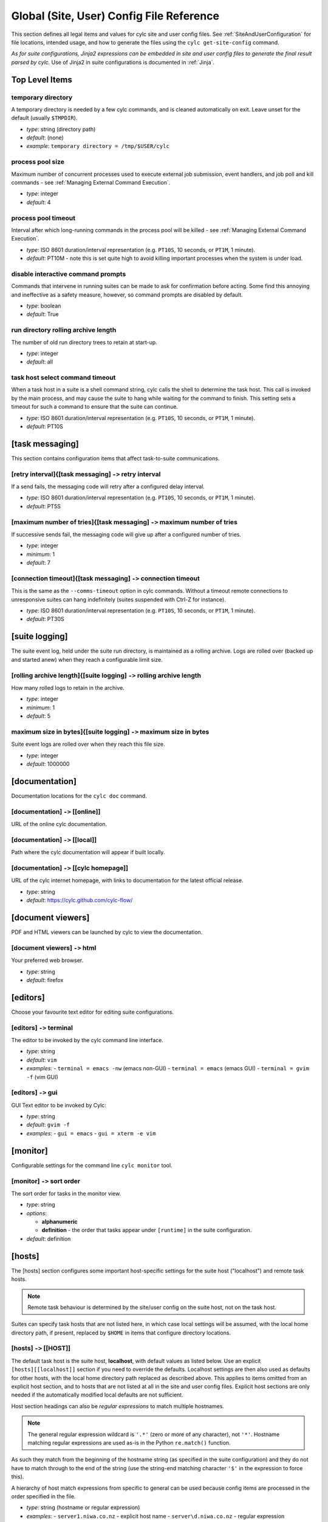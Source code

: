 .. _SiteRCReference:

Global (Site, User) Config File Reference
=========================================

This section defines all legal items and values for cylc site and
user config files. See :ref:`SiteAndUserConfiguration` for file locations,
intended usage, and how to generate the files using the
``cylc get-site-config`` command.

*As for suite configurations, Jinja2 expressions can be embedded in
site and user config files to generate the final result parsed by cylc.*
Use of Jinja2 in suite configurations is documented in :ref:`Jinja`.


Top Level Items
---------------


temporary directory
^^^^^^^^^^^^^^^^^^^

A temporary directory is needed by a few cylc commands, and is cleaned
automatically on exit. Leave unset for the default (usually ``$TMPDIR``).

- *type*: string (directory path)
- *default*: (none)
- *example*: ``temporary directory = /tmp/$USER/cylc``


.. _process pool size:

process pool size
^^^^^^^^^^^^^^^^^

Maximum number of concurrent processes used to execute external job
submission, event handlers, and job poll and kill commands - see
:ref:`Managing External Command Execution`.

- *type*: integer
- *default*: 4


.. _process pool timeout:

process pool timeout
^^^^^^^^^^^^^^^^^^^^

Interval after which long-running commands in the process pool will be killed -
see :ref:`Managing External Command Execution`.

- *type*: ISO 8601 duration/interval representation (e.g.
  ``PT10S``, 10 seconds, or ``PT1M``, 1 minute).
- *default*: PT10M -  note this is set quite high to avoid killing
  important processes when the system is under load.


disable interactive command prompts
^^^^^^^^^^^^^^^^^^^^^^^^^^^^^^^^^^^

Commands that intervene in running suites can be made to ask for
confirmation before acting. Some find this annoying and ineffective as a
safety measure, however, so command prompts are disabled by default.

- *type*: boolean
- *default*: True


run directory rolling archive length
^^^^^^^^^^^^^^^^^^^^^^^^^^^^^^^^^^^^

The number of old run directory trees to retain at start-up.

- *type*: integer
- *default*: all


task host select command timeout
^^^^^^^^^^^^^^^^^^^^^^^^^^^^^^^^

When a task host in a suite is a shell command string, cylc calls the shell to
determine the task host. This call is invoked by the main process, and may
cause the suite to hang while waiting for the command to finish. This setting
sets a timeout for such a command to ensure that the suite can continue.

- *type*: ISO 8601 duration/interval representation (e.g.
  ``PT10S``, 10 seconds, or ``PT1M``, 1 minute).
- *default*: PT10S


[task messaging]
----------------

This section contains configuration items that affect task-to-suite
communications.


[retry interval]{[task messaging] ``->`` retry interval
^^^^^^^^^^^^^^^^^^^^^^^^^^^^^^^^^^^^^^^^^^^^^^^^^^^^^^^

If a send fails, the messaging code will retry after a configured
delay interval.

- *type*: ISO 8601 duration/interval representation (e.g.
  ``PT10S``, 10 seconds, or ``PT1M``, 1 minute).
- *default*: PT5S


[maximum number of tries]{[task messaging] ``->`` maximum number of tries
^^^^^^^^^^^^^^^^^^^^^^^^^^^^^^^^^^^^^^^^^^^^^^^^^^^^^^^^^^^^^^^^^^^^^^^^^

If successive sends fail, the messaging code will give up after a
configured number of tries.

- *type*: integer
- *minimum*: 1
- *default*: 7


[connection timeout]{[task messaging] ``->`` connection timeout
^^^^^^^^^^^^^^^^^^^^^^^^^^^^^^^^^^^^^^^^^^^^^^^^^^^^^^^^^^^^^^^

This is the same as the ``--comms-timeout`` option in cylc
commands. Without a timeout remote connections to unresponsive
suites can hang indefinitely (suites suspended with Ctrl-Z for instance).

- *type*: ISO 8601 duration/interval representation (e.g.
  ``PT10S``, 10 seconds, or ``PT1M``, 1 minute).
- *default*: PT30S


[suite logging]
---------------

The suite event log, held under the suite run directory, is maintained
as a rolling archive. Logs are rolled over (backed up and started anew)
when they reach a configurable limit size.


[rolling archive length]{[suite logging] ``->`` rolling archive length
^^^^^^^^^^^^^^^^^^^^^^^^^^^^^^^^^^^^^^^^^^^^^^^^^^^^^^^^^^^^^^^^^^^^^^

How many rolled logs to retain in the archive.

- *type*: integer
- *minimum*: 1
- *default*: 5


maximum size in bytes]{[suite logging] ``->`` maximum size in bytes
^^^^^^^^^^^^^^^^^^^^^^^^^^^^^^^^^^^^^^^^^^^^^^^^^^^^^^^^^^^^^^^^^^^

Suite event logs are rolled over when they reach this file size.

- *type*: integer
- *default*: 1000000


[documentation]
---------------

Documentation locations for the ``cylc doc`` command.

[documentation] ``->`` [[online]]
^^^^^^^^^^^^^^^^^^^^^^^^^^^^^^^^^

URL of the online cylc documentation.

[documentation] ``->`` [[local]]
^^^^^^^^^^^^^^^^^^^^^^^^^^^^^^^^

Path where the cylc documentation will appear if built locally.

[documentation] ``->`` [[cylc homepage]]
^^^^^^^^^^^^^^^^^^^^^^^^^^^^^^^^^^^^^^^^

URL of the cylc internet homepage, with links to documentation for the
latest official release.

- *type*: string
- *default*: https://cylc.github.com/cylc-flow/


[document viewers]
------------------

PDF and HTML viewers can be launched by cylc to view the documentation.

[document viewers] ``->`` html
^^^^^^^^^^^^^^^^^^^^^^^^^^^^^^

Your preferred web browser.

- *type*: string
- *default*: firefox


[editors]
---------

Choose your favourite text editor for editing suite configurations.


[editors] ``->`` terminal
^^^^^^^^^^^^^^^^^^^^^^^^^

The editor to be invoked by the cylc command line interface.

- *type*: string
- *default*: ``vim``
- *examples*:
  - ``terminal = emacs -nw`` (emacs non-GUI)
  - ``terminal = emacs`` (emacs GUI)
  - ``terminal = gvim -f`` (vim GUI)


[editors] ``->`` gui
^^^^^^^^^^^^^^^^^^^^

GUI Text editor to be invoked by Cylc:

- *type*: string
- *default*: ``gvim -f``
- *examples*:
  - ``gui = emacs``
  - ``gui = xterm -e vim``


[monitor]
---------

Configurable settings for the command line ``cylc monitor`` tool.


[monitor] ``->`` sort order
^^^^^^^^^^^^^^^^^^^^^^^^^^^

The sort order for tasks in the monitor view.

- *type*: string
- *options*:

  - **alphanumeric**
  - **definition** -  the order that tasks appear under
    ``[runtime]`` in the suite configuration.

- *default*: definition


[hosts]
-------

The [hosts] section configures some important host-specific settings for
the suite host ("localhost") and remote task hosts.

.. note::

   Remote task behaviour is determined by the site/user config on the
   suite host, not on the task host.

Suites can specify task hosts that
are not listed here, in which case local settings will be assumed,
with the local home directory path, if present, replaced by
``$HOME`` in items that configure directory locations.


[hosts] ``->`` [[HOST]]
^^^^^^^^^^^^^^^^^^^^^^^

The default task host is the suite host, **localhost**, with default
values as listed below. Use an explicit ``[hosts][[localhost]]``
section if you need to override the defaults. Localhost settings are
then also used as defaults for other hosts, with the local home
directory path replaced as described above. This applies to items
omitted from an explicit host section, and to hosts that are not listed
at all in the site and user config files.  Explicit host sections are only
needed if the automatically modified local defaults are not sufficient.

Host section headings can also be *regular expressions* to match
multiple hostnames.

.. note::

   The general regular expression wildcard
   is ``'.*'`` (zero or more of any character), not ``'*'``.
   Hostname matching regular expressions are used as-is in the Python
   ``re.match()`` function.

As such they match from the beginning
of the hostname string (as specified in the suite configuration) and they
do not have to match through to the end of the string (use the
string-end matching character ``'$'`` in the expression to force this).

A hierarchy of host match expressions from specific to general can be
used because config items are processed in the order specified in the
file.

- *type*: string (hostname or regular expression)
- *examples*:
  - ``server1.niwa.co.nz`` - explicit host name
  - ``server\d.niwa.co.nz`` - regular expression


[hosts] ``->`` [[HOST]] ``->`` run directory
""""""""""""""""""""""""""""""""""""""""""""

The top level for suite logs and service files, etc. Can contain
``$HOME`` or ``$USER`` but not other environment variables (the
item cannot actually be evaluated by the shell on HOST before use, but the
remote home directory is where ``rsync`` and ``ssh`` naturally
land, and the remote username is known by the suite server program).

- *type*: string (directory path)
- *default*: ``$HOME/cylc-run``
- *example*: ``/nfs/data/$USER/cylc-run``


.. _workdirectory:

[hosts] ``->`` [[HOST]] ``->`` work directory
"""""""""""""""""""""""""""""""""""""""""""""

The top level for suite work and share directories. Can contain
``$HOME`` or ``$USER`` but not other environment variables
(the item cannot actually be evaluated by the shell on HOST before use, but the
remote home directory is where ``rsync`` and ``ssh`` naturally
land, and the remote username is known by the suite server program).

- *type*: string (directory path)
- *localhost default*: ``$HOME/cylc-run``
- *example*: ``/nfs/data/$USER/cylc-run``


.. _task_comms_method:

[hosts] ``->`` [[HOST]] ``->`` task communication method
""""""""""""""""""""""""""""""""""""""""""""""""""""""""

The means by which task progress messages are reported back to the running suite.
See above for default polling intervals for the poll method.

- *type*: string (must be one of the following three options)
- *options*:
  - **default** - direct client-server communication via network ports
  - **ssh** - use ssh to re-invoke the messaging commands on the suite server
  - **poll** - the suite polls for the status of tasks (no task messaging)
- *localhost default*: default


.. _execution_polling:

[hosts] ``->`` [[HOST]] ``->`` execution polling intervals
""""""""""""""""""""""""""""""""""""""""""""""""""""""""""

Cylc can poll running jobs to catch problems that prevent task messages
from being sent back to the suite, such as hard job kills, network
outages, or unplanned task host shutdown. Routine polling is done only
for the polling *task communication method* (below) unless
suite-specific polling is configured in the suite configuration.
A list of interval values can be specified, with the last value used
repeatedly until the task is finished - this allows more frequent
polling near the beginning and end of the anticipated task run time.
Multipliers can be used as shorthand as in the example below.

- *type*: ISO 8601 duration/interval representation (e.g.
  ``PT10S``, 10 seconds, or ``PT1M``, 1 minute).
- *default*:
- *example*: ``execution polling intervals = 5*PT1M, 10*PT5M, 5*PT1M``


.. _submission_polling:

[hosts] ``->`` [[HOST]] ``->`` submission polling intervals
"""""""""""""""""""""""""""""""""""""""""""""""""""""""""""

Cylc can also poll submitted jobs to catch problems that prevent the
submitted job from executing at all, such as deletion from an external
batch scheduler queue. Routine polling is done only for the polling
*task communication method* (above) unless suite-specific polling
is configured in the suite configuration. A list of interval
values can be specified as for execution polling (above) but a single
value is probably sufficient for job submission polling.

- *type*: ISO 8601 duration/interval representation (e.g.
  ``PT10S``, 10 seconds, or ``PT1M``, 1 minute).
- *default*:
- *example*: (see the execution polling example above)


[hosts] ``->`` [[HOST]] ``->`` scp command
""""""""""""""""""""""""""""""""""""""""""

A string for the command used to copy files to a remote host. This is not used
on the suite host unless you run local tasks under another user account. The
value is assumed to be ``scp`` with some initial options or a command
that implements a similar interface to ``scp``.

- *type*: string
- *localhost default*: ``scp -oBatchMode=yes -oConnectTimeout=10``


[hosts] ``->`` [[HOST]] ``->`` ssh command
""""""""""""""""""""""""""""""""""""""""""

A string for the command used to invoke commands on this host. This is not
used on the suite host unless you run local tasks under another user account.
The value is assumed to be ``ssh`` with some initial options or a
command that implements a similar interface to ``ssh``.

- *type*: string
- *localhost default*: ``ssh -oBatchMode=yes -oConnectTimeout=10``


[hosts] ``->`` [[HOST]] ``->`` use login shell
""""""""""""""""""""""""""""""""""""""""""""""

Whether to use a login shell or not for remote command invocation. By
default cylc runs remote ssh commands using a login shell:

.. code-block:: bash

   ssh user@host 'bash --login cylc ...'

which will source ``/etc/profile`` and
``~/.profile`` to set up the user environment.  However, for
security reasons some institutions do not allow unattended commands to
start login shells, so you can turn off this behaviour to get:

.. code-block:: bash

   ssh user@host 'cylc ...'

which will use the default shell on the remote machine,
sourcing ``~/.bashrc`` (or ``~/.cshrc``) to set up the
environment.

- *type*: boolean
- *localhost default*: True


[hosts] ``->`` [[HOST]] ``->`` cylc executable
""""""""""""""""""""""""""""""""""""""""""""""

The ``cylc`` executable on a remote host.

.. note::

   This should normally point to the cylc multi-version wrapper
   on the host, not ``bin/cylc`` for a specific installed version.

Specify a full path if ``cylc`` is not in ``\$PATH`` when it is
invoked via ``ssh`` on this host.

- *type*: string
- *localhost default*: ``cylc``


.. _GlobalInitScript:

[hosts] ``->`` [[HOST]] ``->`` global init-script
"""""""""""""""""""""""""""""""""""""""""""""""""

If specified, the value of this setting will be inserted to just before the
``init-script`` section of all job scripts that are to be
submitted to the specified remote host.

- *type*: string
- *localhost default*: ``""``


[hosts] ``->`` [[HOST]] ``->`` copyable environment variables
"""""""""""""""""""""""""""""""""""""""""""""""""""""""""""""

A list containing the names of the environment variables that can and/or need
to be copied from the suite server program to a job.

- *type*: string\_list
- *localhost default*: ``[]``


[hosts] ``->`` [[HOST]] ``->`` retrieve job logs
""""""""""""""""""""""""""""""""""""""""""""""""

Global default for the :ref:`runtime-remote-retrieve-job-logs` setting for
the specified host.


[hosts] ``->`` [[HOST]] ``->`` retrieve job logs command
""""""""""""""""""""""""""""""""""""""""""""""""""""""""

If ``rsync -a`` is unavailable or insufficient to retrieve job logs
from a remote host, you can use this setting to specify a suitable command.

- *type*: string
- *default*: rsync -a


[hosts] ``->`` [[HOST]] ``->`` retrieve job logs max size
"""""""""""""""""""""""""""""""""""""""""""""""""""""""""

Global default for the :ref:`runtime-remote-retrieve-job-logs-max-size`
setting for the specified host.


[hosts] ``->`` [[HOST]] ``->`` retrieve job logs retry delays
"""""""""""""""""""""""""""""""""""""""""""""""""""""""""""""

Global default for the :ref:`runtime-remote-retrieve-job-logs-retry-delays`
setting for the specified host.


[hosts] ``->`` [[HOST]] ``->`` task event handler retry delays
""""""""""""""""""""""""""""""""""""""""""""""""""""""""""""""

Host specific default for the :ref:`runtime-events-handler-retry-delays`
setting.


.. _tail-command-template:

[hosts] ``->`` [[HOST]] ``->`` tail command template
""""""""""""""""""""""""""""""""""""""""""""""""""""

A command template (with ``%(filename)s`` substitution) to tail-follow
job logs on HOST, by ``cylc cat-log``. You are
unlikely to need to override this.

- *type*: string
- *default*: ``tail -n +1 -F %(filename)s``


[hosts] ``->`` [[HOST]] ``->`` [[[batch systems]]]
""""""""""""""""""""""""""""""""""""""""""""""""""

Settings for particular batch systems on HOST. In the subsections below, SYSTEM
should be replaced with the cylc batch system handler name that represents the
batch system (see :ref:`RuntimeJobSubMethods`).


.. _err-tailer:

[hosts] ``->`` [[HOST]] ``->`` [[[batch systems]]] ``->`` [[[[SYSTEM]]]] ``->`` err tailer
''''''''''''''''''''''''''''''''''''''''''''''''''''''''''''''''''''''''''''''''''''''''''

A command template (with ``%(job_id)s`` substitution) that can be used
to tail-follow the stderr stream of a running job if SYSTEM does
not use the normal log file location while the job is running.  This setting
overrides :ref:`tail-command-template` above.

- *type*: string
- *default*: (none)
- *example*: For PBS:

.. code-block:: cylc

   [hosts]
       [[ myhpc*]]
           [[[batch systems]]]
               [[[[pbs]]]]
                   err tailer = qcat -f -e %(job_id)s
                   out tailer = qcat -f -o %(job_id)s
                   err viewer = qcat -e %(job_id)s
                   out viewer = qcat -o %(job_id)s


.. _out-tailer:

[hosts] ``->`` [[HOST]] ``->`` [[[batch systems]]] ``->`` [[[[SYSTEM]]]] ``->`` out tailer
''''''''''''''''''''''''''''''''''''''''''''''''''''''''''''''''''''''''''''''''''''''''''

A command template (with ``%(job_id)s`` substitution) that can be used
to tail-follow the stdout stream of a running job if SYSTEM does
not use the normal log file location while the job is running.  This setting
overrides :ref:`tail-command-template` above.

- *type*: string
- *default*: (none)
- *example*: see :ref:`err-tailer`


[hosts] ``->`` [[HOST]] ``->`` [[[batch systems]]] ``->`` [[[[SYSTEM]]]] ``->`` err viewer
''''''''''''''''''''''''''''''''''''''''''''''''''''''''''''''''''''''''''''''''''''''''''

A command template (with ``%(job_id)s`` substitution) that can be used
to view the stderr stream of a running job if SYSTEM does
not use the normal log file location while the job is running.

- *type*: string
- *default*: (none)
- *example*: see :ref:`err-tailer`


[hosts] ``->`` [[HOST]] ``->`` [[[batch systems]]] ``->`` [[[[SYSTEM]]]] ``->`` out viewer
''''''''''''''''''''''''''''''''''''''''''''''''''''''''''''''''''''''''''''''''''''''''''

A command template (with ``%(job_id)s`` substitution) that can be used
to view the stdout stream of a running job if SYSTEM does
not use the normal log file location while the job is running.

- *type*: string
- *default*: (none)
- *example*: see :ref:`err-tailer`


.. _JobNameLengthMaximum:

[hosts] ``->`` [[HOST]] ``->`` [[[batch systems]]] ``->`` [[[[SYSTEM]]]] ``->`` job name length maximum
'''''''''''''''''''''''''''''''''''''''''''''''''''''''''''''''''''''''''''''''''''''''''''''''''''''''

The maximum length for job name acceptable by a batch system on a given host.
Currently, this setting is only meaningful for PBS jobs. For example, PBS 12
or older will fail a job submit if the job name has more than 15 characters,
which is the default setting. If you have PBS 13 or above, you may want to
modify this setting to a larger value.

- *type*: integer
- *default*: (none)
- *example*:  For PBS:

.. code-block:: cylc

   [hosts]
       [[myhpc*]]
           [[[batch systems]]]
               [[[[pbs]]]]
                   # PBS 13
                   job name length maximum = 236


.. _ExecutionTimeLimitPollingIntervals:

[hosts] ``->`` [[HOST]] ``->`` [[[batch systems]]] ``->`` [[[[SYSTEM]]]] ``->`` execution time limit polling intervals
''''''''''''''''''''''''''''''''''''''''''''''''''''''''''''''''''''''''''''''''''''''''''''''''''''''''''''''''''''''

The intervals between polling after a task job (submitted to the relevant batch
system on the relevant host) exceeds its execution time limit. The default
setting is PT1M, PT2M, PT7M. The accumulated times (in minutes) for these
intervals will be roughly 1, 1 + 2 = 3 and 1 + 2 + 7 = 10 after a task job
exceeds its execution time limit.

    - *type*: Comma-separated list of ISO 8601 duration/interval
      representations, optionally *preceded* by multipliers.
    - *default*: PT1M, PT2M, PT7M
    - *example*:

.. code-block:: cylc

   [hosts]
       [[myhpc*]]
           [[[batch systems]]]
               [[[[pbs]]]]
                   execution time limit polling intervals = 5*PT2M


.. _global-suite-servers:

[suite servers]
---------------

Configure allowed suite hosts and ports for starting up (running or
restarting) suites. Additionally configure host
selection settings specifying how to determine the most suitable run host at
any given time from those configured.


[suite servers] ``->`` auto restart delay
^^^^^^^^^^^^^^^^^^^^^^^^^^^^^^^^^^^^^^^^^

Relates to Cylc's auto stop-restart mechanism (see :ref:`auto-stop-restart`).
When a host is set to automatically shutdown/restart it will first wait a
random period of time between zero and ``auto restart delay``
seconds before beginning the process. This is to prevent large numbers
of suites from restarting simultaneously. 

- *type*: integer
- *default*: ``0``


[suite servers] ``->`` condemned hosts
^^^^^^^^^^^^^^^^^^^^^^^^^^^^^^^^^^^^^^

Hosts specified in ``condemned hosts`` will not be considered as suite
run hosts. If suites are already running on ``condemned hosts`` they
will be automatically shutdown and restarted (see :ref:`auto-stop-restart`).

.. warning::

   Cylc will reject hosts with ambiguous names such as ``localhost`` or
   ``127.0.0.1`` for this configuration as ``condemned hosts`` are evaluated
   on the suite host server.

- *type*: comma-separated list of host names and/or IP addresses.
- *default*: (none)


[suite servers] ``->`` run hosts
^^^^^^^^^^^^^^^^^^^^^^^^^^^^^^^^

A list of allowed suite run hosts. One of these hosts will be appointed for
a suite to start up on if an explicit host is not provided as an option to
a ``run`` or ``restart`` command.

- *type*: comma-separated list of host names and/or IP addresses.
- *default*: ``localhost``


[suite servers] ``->`` run ports
^^^^^^^^^^^^^^^^^^^^^^^^^^^^^^^^

A list of allowed ports for Cylc to use to run suites.

.. note::

   Only one suite can run per port for a given host, so the length
   of this list determines the maximum number of suites that can run
   at once per suite host.

- *type*: string in the format ``X .. Y`` for
  ``X <= Y`` where ``X`` and ``Y`` are integers.
- *default*: ``43001 .. 43100`` (equivalent to the list
  ``43001, 43002, ... , 43099, 43100``)


[suite servers] ``->`` [[run host select]]
^^^^^^^^^^^^^^^^^^^^^^^^^^^^^^^^^^^^^^^^^^

Configure thresholds for excluding insufficient hosts and a method for
ranking the remaining hosts to be applied in selection of the most suitable
``run host``, from those configured, at start-up whenever a set host
is not specified on the command line via the ``--host=`` option.


[suite servers] ``->`` [[run host select]] ``->`` rank
""""""""""""""""""""""""""""""""""""""""""""""""""""""

The method to use to rank the ``run host`` list in order of
suitability.

- *type*: string (which must be one of the options outlined below)
- *default*: ``random``
- *options*:

  - **random** - shuffle the hosts to select a host at random
  - **load:1** - rank and select for the lowest load average over
    1 minute (as given by the ``uptime`` command)
  - **load:5** - as for ``load:1`` above, but over 5 minutes
  - **load:15** - as for ``load:1`` above, but over 15 minutes
  - **memory** - rank and select for the highest usable memory i.e.
      free memory plus memory in the buffer cache ('buffers') and in the
      page cache ('cache'), as specified under ``/proc/meminfo``
  - **disk-space:PATH** - rank and select for the highest free disk
      space for a given mount directory path ``PATH`` as given by
      the ``df`` command, where multiple paths may be specified
      individually i.e. via ``disk-space:PATH_1`` and
      ``disk-space:PATH_2``, etc.

- *default*: (none)


[suite servers] ``->`` [[run host select]] ``->`` thresholds
""""""""""""""""""""""""""""""""""""""""""""""""""""""""""""

A list of thresholds i.e. cutoff values which run hosts must meet in order
to be considered as a possible run host. Each threshold is a minimum or a
maximum requirement depending on the context of the measure; usable
memory (``memory``) and free disk space
(``disk-space:PATH``) threshold values set a *minimum* value,
which must be exceeded, whereas load average (``load:1``,
``load:5`` and ``load:15``) threshold values set a
*maximum*, which must not be. Failure to meet a threshold results in
exclusion from the list of hosts that undergo ranking to
determine the best host which becomes the run host.

- *type*: string in format ``MEASURE_1 CUTOFF_1; ... ;MEASURE_n CUTOFF_n``
  (etc), where each ``MEASURE_N`` is one of the options below (note
  these correspond to all the rank methods accepted under the rank setting
  except for ``random`` which does not make sense as a threshold
  measure). Spaces delimit corresponding measures and their values, while
  semi-colons (optionally with subsequent spaces) delimit each measure-value
  pair.
- *options*:

  - **load:1** - load average over 1 minute (as given by
    the ``uptime`` command)
  - **load:5** - as for ``load:1`` above, but over 5 minutes
  - **load:15** - as for ``load:1`` above, but over 15 minutes
  - **memory** - usable memory i.e. free memory plus memory in the
    buffer cache ('buffers') and in the page cache ('cache'), in KB, as
    specified under ``/proc/meminfo``
  - **disk-space:PATH** - free disk space for a given mount
    directory path ``PATH``, in KB, as given by the ``df``
    command, where multiple paths may be specified individually i.e. via
    ``disk-space:PATH_1`` and ``disk-space:PATH_2``, etc.

- *default*: (none)
- *examples*:

  - ``thresholds = memory 2000`` (set a minimum of 2000 KB in usable
    memory for possible run hosts)
  - ``thresholds = load:5 0.5; load:15 1.0; disk-space:/ 5000`` (set a maximum
    of 0.5 and 1.0 for load averages over 5
    and 15 minutes respectively and a minimum of 5000 KB of free disk-space on
    the ``/`` mount directory. If any of these thresholds are not met
    by a host, it will be excluded for running a suite on.)


[suite host self-identification]
--------------------------------

The suite host's identity must be determined locally by cylc and passed
to running tasks (via ``$CYLC_SUITE_HOST``) so that task messages
can target the right suite on the right host.

.. todo::

   Is it conceivable that different remote task hosts at the same
   site might see the suite host differently? If so we would need to be
   able to override the target in suite configurations.


[suite host self-identification] ``->`` method
^^^^^^^^^^^^^^^^^^^^^^^^^^^^^^^^^^^^^^^^^^^^^^

This item determines how cylc finds the identity of the suite host. For
the default *name* method cylc asks the suite host for its host
name. This should resolve on remote task hosts to the IP address of the
suite host; if it doesn't, adjust network settings or use one of the
other methods. For the *address* method, cylc attempts to use a
special external "target address" to determine the IP address of the
suite host as seen by remote task hosts.
And finally, as a last resort, you can choose the *hardwired* method
and manually specify the host name or IP address of the suite host.

- *type*: string
- *options*:

  - name - self-identified host name
  - address - automatically determined IP address (requires *target*,
    below)
  - hardwired - manually specified host name or IP address (requires
    *host*, below)

- *default*: name


[suite host self-identification] ``->`` target
^^^^^^^^^^^^^^^^^^^^^^^^^^^^^^^^^^^^^^^^^^^^^^

This item is required for the *address* self-identification method.
If your suite host sees the internet, a common address such as
``google.com`` will do; otherwise choose a host visible on your
intranet.

- *type*: string (an inter- or intranet URL visible from the suite host)
- *default*: ``google.com``


[suite host self-identification] ``->`` host
^^^^^^^^^^^^^^^^^^^^^^^^^^^^^^^^^^^^^^^^^^^^

Use this item to explicitly set the name or IP address of the suite host
if you have to use the *hardwired* self-identification method.

- *type*: string (host name or IP address)
- *default*: (none)


[task events]
-------------

Global site/user defaults for :ref:`TaskEventHandling`.


[test battery]
--------------

Settings for the automated development tests.

.. note::

   The test battery reads
   ``global-tests.rc`` instead of the normal site/user
   global config files.


[test battery] ``->`` remote host with shared fs
^^^^^^^^^^^^^^^^^^^^^^^^^^^^^^^^^^^^^^^^^^^^^^^^

The name of a remote host that sees the same HOME file system as the host
running the test battery.


[test battery] ``->`` remote host
^^^^^^^^^^^^^^^^^^^^^^^^^^^^^^^^^

Host name of a remote account that does not see the same home directory as
the account running the test battery - see also "remote owner" below).


[test battery] ``->`` remote owner
^^^^^^^^^^^^^^^^^^^^^^^^^^^^^^^^^^

User name of a remote account that does not see the same home directory as the
account running the test battery - see also "remote host" above).


[test battery] ``->`` [[batch systems]]
^^^^^^^^^^^^^^^^^^^^^^^^^^^^^^^^^^^^^^^

Settings for testing supported batch systems (job submission methods). The
tests for a batch system are only performed if the batch system is available on
the test host or a remote host accessible via SSH from the test host.


[test battery] ``->`` [[batch systems]] ``->`` [[[SYSTEM]]]
"""""""""""""""""""""""""""""""""""""""""""""""""""""""""""

SYSTEM is the name of a supported batch system with automated tests.
This can currently be "loadleveler", "lsf", "pbs", "sge" and/or "slurm".


[test battery] ``->`` [[batch systems]] ``->`` [[[SYSTEM]]] ``->`` host
'''''''''''''''''''''''''''''''''''''''''''''''''''''''''''''''''''''''

The name of a host where commands for this batch system is available. Use
"localhost" if the batch system is available on the host running the test
battery. Any specified remote host should be accessible via SSH from the host
running the test battery.


[test battery] ``->`` [[batch systems]] ``->`` [[[SYSTEM]]] ``->`` err viewer
'''''''''''''''''''''''''''''''''''''''''''''''''''''''''''''''''''''''''''''

The command template (with ``\%(job_id)s`` substitution) for testing
the run time stderr viewer functionality for this batch system.


[test battery] ``->`` [[batch systems]] ``->`` [[[SYSTEM]]] ``->`` out viewer
'''''''''''''''''''''''''''''''''''''''''''''''''''''''''''''''''''''''''''''

The command template (with ``\%(job_id)s`` substitution) for testing
the run time stdout viewer functionality for this batch system.


[test battery] ``->`` [[batch systems]] ``->`` [[[SYSTEM]]] ``->`` [[[[directives]]]]
'''''''''''''''''''''''''''''''''''''''''''''''''''''''''''''''''''''''''''''''''''''

The minimum set of directives that must be supplied to the batch system on the
site to initiate jobs for the tests.


[cylc]
------

Default values for entries in the suite.rc ``[cylc]`` section.


.. _SiteUTCMode:

[cylc] ``->`` UTC mode
^^^^^^^^^^^^^^^^^^^^^^

Allows you to set a default value for UTC mode in a suite at the site level.
See :ref:`UTC-mode` for details.


[cylc] ``->`` health check interval
^^^^^^^^^^^^^^^^^^^^^^^^^^^^^^^^^^^

Site default suite health check interval.
See :ref:`health-check-interval` for details.


[cylc] ``->`` task event mail interval
^^^^^^^^^^^^^^^^^^^^^^^^^^^^^^^^^^^^^^

Site default task event mail interval.
See :ref:`task-event-mail-interval` for details.


.. _SiteCylcHooks:

[cylc] ``->`` [[events]]
^^^^^^^^^^^^^^^^^^^^^^^^

You can define site defaults for each of the following options, details
of which can be found under :ref:`SuiteEventHandling`:


[cylc] ``->`` [[events]] ``->`` handlers
""""""""""""""""""""""""""""""""""""""""


[cylc] ``->`` [[events]] ``->`` handler events
""""""""""""""""""""""""""""""""""""""""""""""


[cylc] ``->`` [[events]] ``->`` startup handler
"""""""""""""""""""""""""""""""""""""""""""""""


[cylc] ``->`` [[events]] ``->`` shutdown handler
""""""""""""""""""""""""""""""""""""""""""""""""


[cylc] ``->`` [[events]] ``->`` aborted handler
""""""""""""""""""""""""""""""""""""""""""""""""


[cylc] ``->`` [[events]] ``->`` mail events
"""""""""""""""""""""""""""""""""""""""""""


[cylc] ``->`` [[events]] ``->`` mail footer
"""""""""""""""""""""""""""""""""""""""""""


[cylc] ``->`` [[events]] ``->`` mail from
"""""""""""""""""""""""""""""""""""""""""


[cylc] ``->`` [[events]] ``->`` mail smtp
"""""""""""""""""""""""""""""""""""""""""


[cylc] ``->`` [[events]] ``->`` mail to
"""""""""""""""""""""""""""""""""""""""


[cylc] ``->`` [[events]] ``->`` timeout handler
"""""""""""""""""""""""""""""""""""""""""""""""


[cylc] ``->`` [[events]] ``->`` timeout
"""""""""""""""""""""""""""""""""""""""


[cylc] ``->`` [[events]] ``->`` abort on timeout
""""""""""""""""""""""""""""""""""""""""""""""""


[cylc] ``->`` [[events]] ``->`` stalled handler
"""""""""""""""""""""""""""""""""""""""""""""""


[cylc] ``->`` [[events]] ``->`` abort on stalled
""""""""""""""""""""""""""""""""""""""""""""""""


[cylc] ``->`` [[events]] ``->`` inactivity handler
""""""""""""""""""""""""""""""""""""""""""""""""""


[cylc] ``->`` [[events]] ``->`` inactivity
""""""""""""""""""""""""""""""""""""""""""


[cylc] ``->`` [[events]] ``->`` abort on inactivity
"""""""""""""""""""""""""""""""""""""""""""""""""""


.. _GlobalAuth:

[authentication]
----------------

Authentication of client programs with suite server programs can be configured
here, and overridden in suites if necessary (see :ref:`SuiteAuth`).

The suite-specific passphrase must be installed on a user's account to
authorize full control privileges (see :ref:`ConnectionAuthentication`). In the future we plan to move to a more
traditional user account model so that each authorized user can have their own
password.


[authentication] ``->`` public
^^^^^^^^^^^^^^^^^^^^^^^^^^^^^^

This sets the client privilege level for public access - i.e. no
suite passphrase required.

- *type*: string (must be one of the following options).
- *options*: A Cylc privilege level: :py:obj:`cylc.flow.network.authorisation.Priv`.

- *default*: :py:obj:`cylc.flow.network.authorisation.Priv.STATE_TOTALS`
